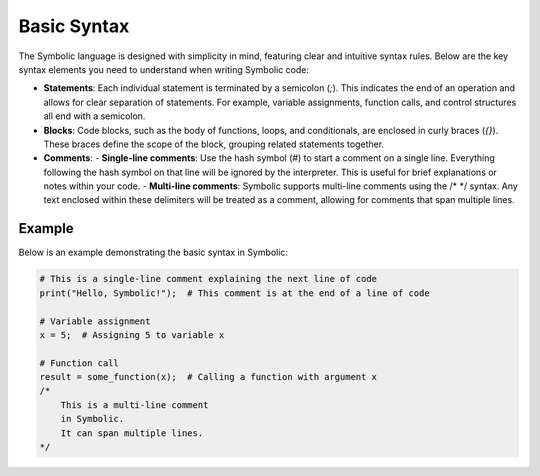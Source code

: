 Basic Syntax
============

The Symbolic language is designed with simplicity in mind, featuring clear and intuitive syntax rules. Below are the key syntax elements you need to understand when writing Symbolic code:

- **Statements**: Each individual statement is terminated by a semicolon (`;`). This indicates the end of an operation and allows for clear separation of statements. For example, variable assignments, function calls, and control structures all end with a semicolon.
  
- **Blocks**: Code blocks, such as the body of functions, loops, and conditionals, are enclosed in curly braces (`{}`). These braces define the scope of the block, grouping related statements together.

- **Comments**: 
  - **Single-line comments**: Use the hash symbol (`#`) to start a comment on a single line. Everything following the hash symbol on that line will be ignored by the interpreter. This is useful for brief explanations or notes within your code.
  - **Multi-line comments**: Symbolic supports multi-line comments using the /* */ syntax. Any text enclosed within these delimiters will be treated as a comment, allowing for comments that span multiple lines.

Example
----------

Below is an example demonstrating the basic syntax in Symbolic:

.. code-block:: symbolic

   # This is a single-line comment explaining the next line of code
   print("Hello, Symbolic!");  # This comment is at the end of a line of code

   # Variable assignment
   x = 5;  # Assigning 5 to variable x

   # Function call
   result = some_function(x);  # Calling a function with argument x
   /*
       This is a multi-line comment
       in Symbolic.
       It can span multiple lines.
   */

